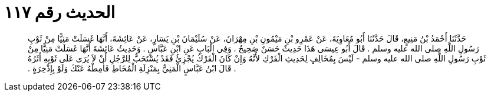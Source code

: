
= الحديث رقم ١١٧

[quote.hadith]
حَدَّثَنَا أَحْمَدُ بْنُ مَنِيعٍ، قَالَ حَدَّثَنَا أَبُو مُعَاوِيَةَ، عَنْ عَمْرِو بْنِ مَيْمُونِ بْنِ مِهْرَانَ، عَنْ سُلَيْمَانَ بْنِ يَسَارٍ، عَنْ عَائِشَةَ، أَنَّهَا غَسَلَتْ مَنِيًّا مِنْ ثَوْبِ رَسُولِ اللَّهِ صلى الله عليه وسلم ‏.‏ قَالَ أَبُو عِيسَى هَذَا حَدِيثٌ حَسَنٌ صَحِيحٌ ‏.‏ وَفِي الْبَابِ عَنِ ابْنِ عَبَّاسٍ ‏.‏ وَحَدِيثُ عَائِشَةَ أَنَّهَا غَسَلَتْ مَنِيًّا مِنْ ثَوْبِ رَسُولِ اللَّهِ صلى الله عليه وسلم - لَيْسَ بِمُخَالِفٍ لِحَدِيثِ الْفَرْكِ لأَنَّهُ وَإِنْ كَانَ الْفَرْكُ يُجْزِئُ فَقَدْ يُسْتَحَبُّ لِلرَّجُلِ أَنْ لاَ يُرَى عَلَى ثَوْبِهِ أَثَرُهُ ‏.‏ قَالَ ابْنُ عَبَّاسٍ الْمَنِيُّ بِمَنْزِلَةِ الْمُخَاطِ فَأَمِطْهُ عَنْكَ وَلَوْ بِإِذْخِرَةٍ ‏.‏